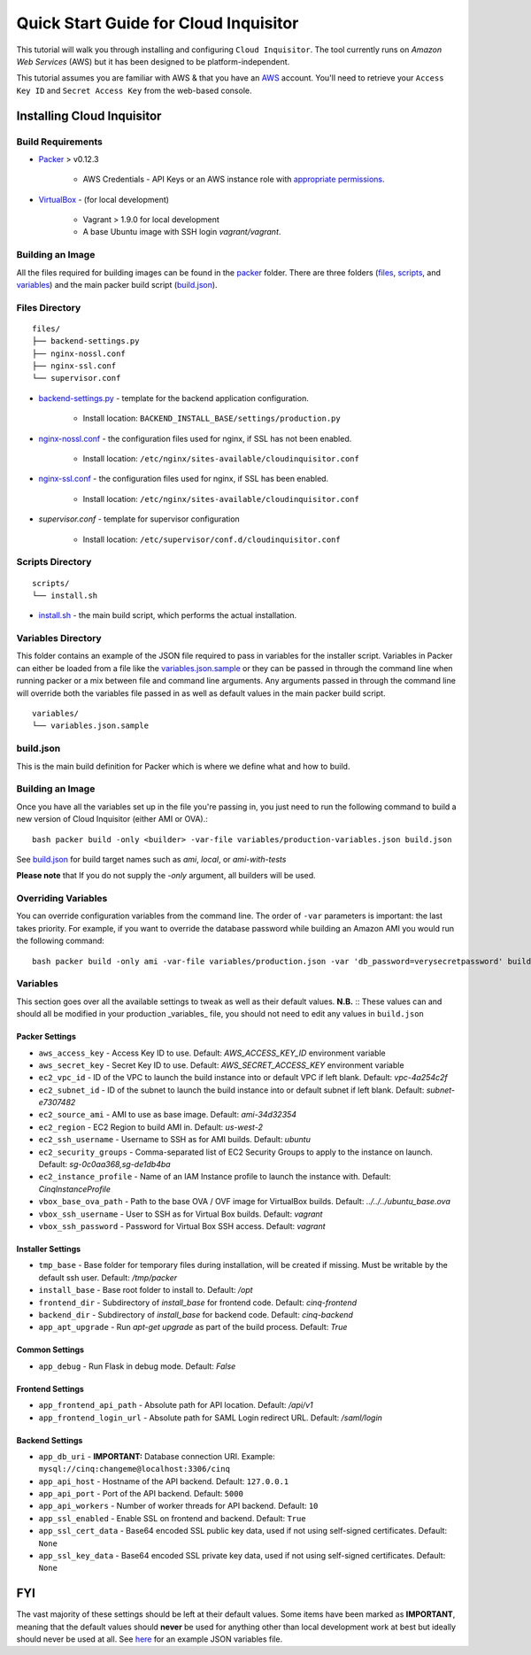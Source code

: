 **************************************
Quick Start Guide for Cloud Inquisitor
**************************************

This tutorial will walk you through installing and configuring ``Cloud Inquisitor``. The tool currently runs on *Amazon Web Services* (AWS) but it has been designed to be platform-independent.

This tutorial assumes you are familiar with AWS & that you have an `AWS`_ account. You'll need to retrieve your ``Access Key ID`` and ``Secret Access Key`` from the web-based console.

.. _`AWS`: https://aws.amazon.com/

===========================
Installing Cloud Inquisitor
===========================

------------------
Build Requirements
------------------

* `Packer <https://packer.io/downloads.html>`_ > v0.12.3

    * AWS Credentials - API Keys or an AWS instance role with `appropriate permissions <https://www.packer.io/docs/builders/amazon.html>`_.

* `VirtualBox <https://www.virtualbox.org/>`_ - (for local development)

    * Vagrant > 1.9.0 for local development
    * A base Ubuntu image with SSH login *vagrant/vagrant*.

------------------
Building an Image
------------------

All the files required for building images can be found in the `packer </packer>`_ folder. There are three folders (`files </packer/files>`_, `scripts </packer/scripts>`_, and `variables </packer/variables>`_) and the main packer build script (`build.json </packer/build.json>`_).

------------------
Files Directory
------------------
::

    files/
    ├── backend-settings.py
    ├── nginx-nossl.conf
    ├── nginx-ssl.conf
    └── supervisor.conf

* `backend-settings.py </packer/files/backend-settings.py>`_ - template for the backend application configuration.

    * Install location: ``BACKEND_INSTALL_BASE/settings/production.py``

* `nginx-nossl.conf </packer/files/nginx-nossl.conf>`_ - the configuration files used for nginx, if SSL has not been enabled.

    * Install location: ``/etc/nginx/sites-available/cloudinquisitor.conf``

* `nginx-ssl.conf </packer/files/nginx-ssl.conf>`_ - the configuration files used for nginx, if SSL has been enabled.

    * Install location: ``/etc/nginx/sites-available/cloudinquisitor.conf``

* `supervisor.conf` - template for supervisor configuration

    * Install location: ``/etc/supervisor/conf.d/cloudinquisitor.conf``

-----------------
Scripts Directory
-----------------
::

    scripts/
    └── install.sh

* `install.sh </packer/scripts/install.sh>`_ - the main build script, which performs the actual installation.

-------------------
Variables Directory
-------------------

This folder contains an example of the JSON file required to pass in variables for the installer script. Variables in Packer can either be loaded from a file like the `variables.json.sample </packer/variables/variables.json.sample>`_ or they can be passed in through the command line when running packer or a mix between file and command line arguments. Any arguments passed in through the command line will override both the variables file passed in as well as default values in the main packer build script.
::

    variables/
    └── variables.json.sample

----------
build.json
----------

This is the main build definition for Packer which is where we define what and how to build.

-----------------
Building an Image
-----------------

Once you have all the variables set up in the file you're passing in, you just need to run the following command to build a new version of Cloud Inquisitor (either AMI or OVA).::

    bash packer build -only <builder> -var-file variables/production-variables.json build.json

See `build.json </packer/build.json>`_ for build target names such as *ami*, *local*, or  *ami-with-tests*

**Please note** that If you do not supply the `-only` argument, all builders will be used. 

--------------------
Overriding Variables
--------------------

You can override configuration variables from the command line. The order of ``-var`` parameters is important: the last takes priority. For example, if you want to override the database password while building an Amazon AMI you would run the following command: ::

    bash packer build -only ami -var-file variables/production.json -var 'db_password=verysecretpassword' build.json

---------
Variables
---------

This section goes over all the available settings to tweak as well as their default values.
**N.B.** :: These values can and should all be modified in your production _variables_ file, you should not need to edit any values in ``build.json``

^^^^^^^^^^^^^^^
Packer Settings
^^^^^^^^^^^^^^^

* ``aws_access_key`` - Access Key ID to use. Default: `AWS_ACCESS_KEY_ID` environment variable
* ``aws_secret_key`` - Secret Key ID to use. Default: `AWS_SECRET_ACCESS_KEY` environment variable
* ``ec2_vpc_id`` - ID of the VPC to launch the build instance into or default VPC if left blank. Default: `vpc-4a254c2f`
* ``ec2_subnet_id`` - ID of the subnet to launch the build instance into or default subnet if left blank. Default: `subnet-e7307482`
* ``ec2_source_ami`` - AMI to use as base image. Default: `ami-34d32354`
* ``ec2_region`` - EC2 Region to build AMI in. Default: `us-west-2`
* ``ec2_ssh_username`` - Username to SSH as for AMI builds. Default: `ubuntu`
* ``ec2_security_groups`` - Comma-separated list of EC2 Security Groups to apply to the instance on launch. Default: `sg-0c0aa368,sg-de1db4ba`
* ``ec2_instance_profile`` - Name of an IAM Instance profile to launch the instance with. Default: `CinqInstanceProfile`

* ``vbox_base_ova_path`` - Path to the base OVA / OVF image for VirtualBox builds. Default: `../../../ubuntu_base.ova`
* ``vbox_ssh_username`` - User to SSH as for Virtual Box builds. Default: `vagrant`
* ``vbox_ssh_password`` - Password for Virtual Box SSH access. Default: `vagrant`

^^^^^^^^^^^^^^^^^^
Installer Settings
^^^^^^^^^^^^^^^^^^

* ``tmp_base`` - Base folder for temporary files during installation, will be created if missing. Must be writable by the default ssh user. Default: `/tmp/packer`
* ``install_base`` - Base root folder to install to. Default: `/opt`
* ``frontend_dir`` - Subdirectory of `install_base` for frontend code. Default: `cinq-frontend`
* ``backend_dir`` - Subdirectory of `install_base` for backend code. Default: `cinq-backend`
* ``app_apt_upgrade`` - Run `apt-get upgrade` as part of the build process. Default: `True`

^^^^^^^^^^^^^^^
Common Settings
^^^^^^^^^^^^^^^

* ``app_debug`` - Run Flask in debug mode. Default: `False`

^^^^^^^^^^^^^^^^^
Frontend Settings
^^^^^^^^^^^^^^^^^

* ``app_frontend_api_path`` - Absolute path for API location. Default: `/api/v1`
* ``app_frontend_login_url`` - Absolute path for SAML Login redirect URL. Default: `/saml/login`

^^^^^^^^^^^^^^^^
Backend Settings
^^^^^^^^^^^^^^^^

* ``app_db_uri`` - **IMPORTANT:** Database connection URI. Example: ``mysql://cinq:changeme@localhost:3306/cinq``
* ``app_api_host`` - Hostname of the API backend. Default: ``127.0.0.1``
* ``app_api_port`` - Port of the API backend. Default: ``5000``
* ``app_api_workers`` - Number of worker threads for API backend. Default: ``10``
* ``app_ssl_enabled`` - Enable SSL on frontend and backend. Default: ``True``
* ``app_ssl_cert_data`` - Base64 encoded SSL public key data, used if not using self-signed certificates. Default: ``None``
* ``app_ssl_key_data`` - Base64 encoded SSL private key data, used if not using self-signed certificates. Default: ``None``


===
FYI
===
The vast majority of these settings should be left at their default values. Some items have been marked as **IMPORTANT**, meaning that the default values should **never** be used for anything other than local development work at best but ideally should never be used at all. See `here </packer/variables/variables.json.sample>`_ for an example JSON variables file.
